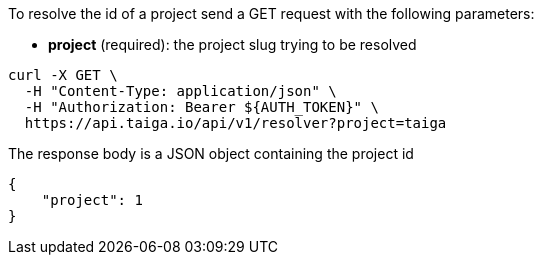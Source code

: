 To resolve the id of a project send a GET request with the following parameters:

- *project* (required): the project slug trying to be resolved

[source,bash]
----
curl -X GET \
  -H "Content-Type: application/json" \
  -H "Authorization: Bearer ${AUTH_TOKEN}" \
  https://api.taiga.io/api/v1/resolver?project=taiga
----

The response body is a JSON object containing the project id

[source,json]
----
{
    "project": 1
}
----
